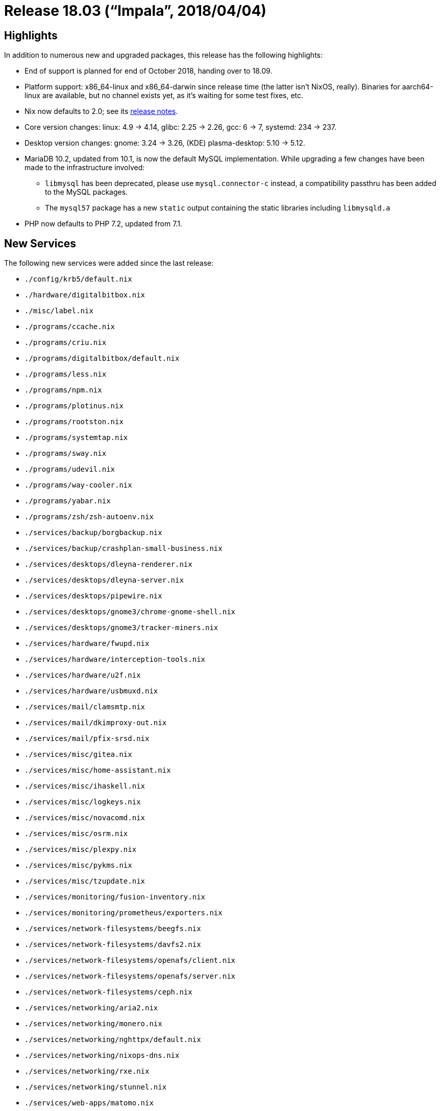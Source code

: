 [[_sec_release_18.03]]
= Release 18.03 ("`Impala`", 2018/04/04)

[[_sec_release_18.03_highlights]]
== Highlights


In addition to numerous new and upgraded packages, this release has the following highlights: 

* End of support is planned for end of October 2018, handing over to 18.09. 
* Platform support: x86_64-linux and x86_64-darwin since release time (the latter isn't NixOS, really). Binaries for aarch64-linux are available, but no channel exists yet, as it's waiting for some test fixes, etc. 
* Nix now defaults to 2.0; see its https://nixos.org/nix/manual/#ssec-relnotes-2.0[release notes]. 
* Core version changes: linux: 4.9 -> 4.14, glibc: 2.25 -> 2.26, gcc: 6 -> 7, systemd: 234 -> 237. 
* Desktop version changes: gnome: 3.24 -> 3.26, (KDE) plasma-desktop: 5.10 -> 5.12. 
* MariaDB 10.2, updated from 10.1, is now the default MySQL implementation. While upgrading a few changes have been made to the infrastructure involved: 
+
** `libmysql` has been deprecated, please use `mysql.connector-c` instead, a compatibility passthru has been added to the MySQL packages. 
** The `mysql57` package has a new `static` output containing the static libraries including `libmysqld.a`
* PHP now defaults to PHP 7.2, updated from 7.1. 


[[_sec_release_18.03_new_services]]
== New Services


The following new services were added since the last release: 

* `$$.$$/config/krb5/default.nix`
* `$$.$$/hardware/digitalbitbox.nix`
* `$$.$$/misc/label.nix`
* `$$.$$/programs/ccache.nix`
* `$$.$$/programs/criu.nix`
* `$$.$$/programs/digitalbitbox/default.nix`
* `$$.$$/programs/less.nix`
* `$$.$$/programs/npm.nix`
* `$$.$$/programs/plotinus.nix`
* `$$.$$/programs/rootston.nix`
* `$$.$$/programs/systemtap.nix`
* `$$.$$/programs/sway.nix`
* `$$.$$/programs/udevil.nix`
* `$$.$$/programs/way-cooler.nix`
* `$$.$$/programs/yabar.nix`
* `$$.$$/programs/zsh/zsh-autoenv.nix`
* `$$.$$/services/backup/borgbackup.nix`
* `$$.$$/services/backup/crashplan-small-business.nix`
* `$$.$$/services/desktops/dleyna-renderer.nix`
* `$$.$$/services/desktops/dleyna-server.nix`
* `$$.$$/services/desktops/pipewire.nix`
* `$$.$$/services/desktops/gnome3/chrome-gnome-shell.nix`
* `$$.$$/services/desktops/gnome3/tracker-miners.nix`
* `$$.$$/services/hardware/fwupd.nix`
* `$$.$$/services/hardware/interception-tools.nix`
* `$$.$$/services/hardware/u2f.nix`
* `$$.$$/services/hardware/usbmuxd.nix`
* `$$.$$/services/mail/clamsmtp.nix`
* `$$.$$/services/mail/dkimproxy-out.nix`
* `$$.$$/services/mail/pfix-srsd.nix`
* `$$.$$/services/misc/gitea.nix`
* `$$.$$/services/misc/home-assistant.nix`
* `$$.$$/services/misc/ihaskell.nix`
* `$$.$$/services/misc/logkeys.nix`
* `$$.$$/services/misc/novacomd.nix`
* `$$.$$/services/misc/osrm.nix`
* `$$.$$/services/misc/plexpy.nix`
* `$$.$$/services/misc/pykms.nix`
* `$$.$$/services/misc/tzupdate.nix`
* `$$.$$/services/monitoring/fusion-inventory.nix`
* `$$.$$/services/monitoring/prometheus/exporters.nix`
* `$$.$$/services/network-filesystems/beegfs.nix`
* `$$.$$/services/network-filesystems/davfs2.nix`
* `$$.$$/services/network-filesystems/openafs/client.nix`
* `$$.$$/services/network-filesystems/openafs/server.nix`
* `$$.$$/services/network-filesystems/ceph.nix`
* `$$.$$/services/networking/aria2.nix`
* `$$.$$/services/networking/monero.nix`
* `$$.$$/services/networking/nghttpx/default.nix`
* `$$.$$/services/networking/nixops-dns.nix`
* `$$.$$/services/networking/rxe.nix`
* `$$.$$/services/networking/stunnel.nix`
* `$$.$$/services/web-apps/matomo.nix`
* `$$.$$/services/web-apps/restya-board.nix`
* `$$.$$/services/web-servers/mighttpd2.nix`
* `$$.$$/services/x11/fractalart.nix`
* `$$.$$/system/boot/binfmt.nix`
* `$$.$$/system/boot/grow-partition.nix`
* `$$.$$/tasks/filesystems/ecryptfs.nix`
* `$$.$$/virtualisation/hyperv-guest.nix`


[[_sec_release_18.03_incompatibilities]]
== Backward Incompatibilities


When upgrading from a previous release, please be aware of the following incompatible changes: 

* `sound.enable` now defaults to false. 
* Dollar signs in options under [option]``services.postfix`` are passed verbatim to Postfix, which will interpret them as the beginning of a parameter expression. This was already true for string-valued options in the previous release, but not for list-valued options. If you need to pass literal dollar signs through Postfix, double them. 
* The `postage` package (for web-based PostgreSQL administration) has been renamed to ``pgmanage``. The corresponding module has also been renamed. To migrate please rename all [option]``services.postage`` options to [option]``services.pgmanage``. 
* Package attributes starting with a digit have been prefixed with an underscore sign. This is to avoid quoting in the configuration and other issues with command-line tools like ``nix-env``. The change affects the following packages: 
+
** `2048-in-terminal` -> `\_2048-in-terminal`
** `90secondportraits` -> `\_90secondportraits`
** `2bwm` -> `\_2bwm`
** `389-ds-base` -> `\_389-ds-base`
* * The OpenSSH service no longer enables support for DSA keys by default, which could cause a system lock out. Update your keys or, unfavorably, re-enable DSA support manually. *
+ 
DSA support was https://www.openssh.com/legacy.html[deprecated in
OpenSSH 7.0], due to it being too weak.
To re-enable support, add `PubkeyAcceptedKeyTypes +ssh-dss` to the end of your [option]``services.openssh.extraConfig``. 
+ 
After updating the keys to be stronger, anyone still on a pre-17.03 version is safe to jump to 17.03, as vetted https://search.nix.gsc.io/?q=stateVersion[here]. 
* The `openssh` package now includes Kerberos support by default; the `openssh_with_kerberos` package is now a deprecated alias. If you do not want Kerberos support, you can do ``openssh.override { withKerberos = false; }``. Note, this also applies to the `openssh_hpn` package. 
* `cc-wrapper` has been split in two; there is now also a ``bintools-wrapper``. The most commonly used files in [path]``nix-support`` are now split between the two wrappers. Some commonly used ones, like [path]``nix-support/dynamic-linker`` , are duplicated for backwards compatability, even though they rightly belong only in ``bintools-wrapper``. Other more obscure ones are just moved. 
* The propagation logic has been changed. The new logic, along with new types of dependencies that go with, is thoroughly documented in the "Specifying dependencies" section of the "Standard Environment" chapter of the nixpkgs manual. The old logic isn't but is easy to describe: dependencies were propagated as the same type of dependency no matter what. In practice, that means that many `propagatedNativeBuildInputs` should instead be ``propagatedBuildInputs``. Thankfully, that was and is the least used type of dependency. Also, it means that some `propagatedBuildInputs` should instead be ``depsTargetTargetPropagated``. Other types dependencies should be unaffected. 
* `lib.addPassthru drv passthru` is removed. Use `lib.extendDerivation true passthru drv` instead. 
* The `memcached` service no longer accept dynamic socket paths via [option]``services.memcached.socket``. Unix sockets can be still enabled by [option]``services.memcached.enableUnixSocket`` and will be accessible at ``/run/memcached/memcached.sock``. 
* The [var]``hardware.amdHybridGraphics.disable`` option was removed for lack of a maintainer. If you still need this module, you may wish to include a copy of it from an older version of nixos in your imports. 
* The merging of config options for [var]``services.postfix.config`` was buggy. Previously, if other options in the Postfix module like [var]``services.postfix.useSrs`` were set and the user set config options that were also set by such options, the resulting config wouldn't include all options that were needed. They are now merged correctly. If config options need to be overridden, `lib.mkForce` or `lib.mkOverride` can be used. 
* The following changes apply if the `stateVersion` is changed to 18.03 or higher. For `stateVersion = "17.09"` or lower the old behavior is preserved. 
** `matrix-synapse` uses postgresql by default instead of sqlite. Migration instructions can be found https://github.com/matrix-org/synapse/blob/master/docs/postgres.rst#porting-from-sqlite[ here ]. 
* The `jid` package has been removed, due to maintenance overhead of a go package having non-versioned dependencies. 
* When using [option]``services.xserver.libinput`` (enabled by default in GNOME), it now handles all input devices, not just touchpads. As a result, you might need to re-evaluate any custom Xorg configuration. In particular, `Option "XkbRules" "base"` may result in broken keyboard layout. 
* The `attic` package was removed. A maintained fork called https://www.borgbackup.org/[Borg] should be used instead. Migration instructions can be found http://borgbackup.readthedocs.io/en/stable/usage/upgrade.html#attic-and-borg-0-xx-to-borg-1-x[here]. 
* The Piwik analytics software was renamed to Matomo: 
+
** The package `pkgs.piwik` was renamed to ``pkgs.matomo``. 
** The service `services.piwik` was renamed to ``services.matomo``. 
** The data directory [path]``/var/lib/piwik`` was renamed to [path]``/var/lib/matomo`` . All files will be moved automatically on first startup, but you might need to adjust your backup scripts. 
** The default [option]``serverName`` for the nginx configuration changed from `piwik.${config.networking.hostName}` to `matomo.${config.networking.hostName}.${config.networking.domain}` if [option]``config.networking.domain`` is set, `matomo.${config.networking.hostName}` if it is not set. If you change your [option]``serverName``, remember you'll need to update the `trustedHosts[]` array in [path]``/var/lib/matomo/config/config.ini.php`` as well. 
** The `piwik` user was renamed to ``matomo``. The service will adjust ownership automatically for files in the data directory. If you use unix socket authentication, remember to give the new `matomo` user access to the database and to change the `username` to `matomo` in the `[database]` section of [path]``/var/lib/matomo/config/config.ini.php`` . 
** If you named your database `piwik`, you might want to rename it to `matomo` to keep things clean, but this is neither enforced nor required. 
* `nodejs-4_x` is end-of-life. ``nodejs-4_x``, `nodejs-slim-4_x` and `nodePackages_4_x` are removed. 
* The `pump.io` NixOS module was removed. It is now maintained as an https://github.com/rvl/pump.io-nixos[external module]. 
* The Prosody XMPP server has received a major update. The following modules were renamed: 
+
** [option]``services.prosody.modules.httpserver`` is now [option]``services.prosody.modules.http_files``
** [option]``services.prosody.modules.console`` is now [option]``services.prosody.modules.admin_telnet``

+ 
Many new modules are now core modules, most notably [option]``services.prosody.modules.carbons`` and [option]``services.prosody.modules.mam``. 
+ 
The better-performing `libevent` backend is now enabled by default. 
+ 
``withCommunityModules`` now passes through the modules to [option]``services.prosody.extraModules``.
Use `withOnlyInstalledCommunityModules` for modules that should not be enabled directly, e.g ``lib_ldap``. 
* All prometheus exporter modules are now defined as submodules. The exporters are configured using ``services.prometheus.exporters``. 


[[_sec_release_18.03_notable_changes]]
== Other Notable Changes

* ZNC option [option]``services.znc.mutable`` now defaults to ``true``. That means that old configuration is not overwritten by default when update to the znc options are made. 
* The option [option]``networking.wireless.networks.<name>.auth`` has been added for wireless networks with WPA-Enterprise authentication. There is also a new [option]``extraConfig`` option to directly configure `wpa_supplicant` and [option]``hidden`` to connect to hidden networks. 
* In the module [option]``networking.interfaces.<name>`` the following options have been removed: 
+
** [option]``ipAddress``
** [option]``ipv6Address``
** [option]``prefixLength``
** [option]``ipv6PrefixLength``
** [option]``subnetMask``

To assign static addresses to an interface the options [option]``ipv4.addresses`` and [option]``ipv6.addresses`` should be used instead.
The options [option]``ip4`` and [option]``ip6`` have been renamed to [option]``ipv4.addresses``[option]``ipv6.addresses`` respectively.
The new options [option]``ipv4.routes`` and [option]``ipv6.routes`` have been added to set up static routing. 
* The option [option]``services.logstash.listenAddress`` is now `127.0.0.1` by default. Previously the default behaviour was to listen on all interfaces. 
* `services.btrfs.autoScrub` has been added, to periodically check btrfs filesystems for data corruption. If there's a correct copy available, it will automatically repair corrupted blocks. 
* `displayManager.lightdm.greeters.gtk.clock-format.` has been added, the clock format string (as expected by strftime, e.g. ``%H:%M``) to use with the lightdm gtk greeter panel. 
+ 
If set to null the default clock format is used. 
* `displayManager.lightdm.greeters.gtk.indicators` has been added, a list of allowed indicator modules to use with the lightdm gtk greeter panel. 
+ 
Built-in indicators include ``~a11y``, ``~language``, ``~session``, ``~power``, ``~clock``, ``~host``, ``~spacer``.
Unity indicators can be represented by short name (e.g. ``sound``, ``power``), service file name, or absolute path. 
+ 
If set to `null` the default indicators are used. 
+ 
In order to have the previous default configuration add 
+
[source]
----

  services.xserver.displayManager.lightdm.greeters.gtk.indicators = [
    "~host" "~spacer"
    "~clock" "~spacer"
    "~session"
    "~language"
    "~a11y"
    "~power"
  ];
----

to your ``configuration.nix``. 
* The NixOS test driver supports user services declared by ``systemd.user.services``. The methods ``waitForUnit``, ``getUnitInfo``, `startJob` and `stopJob` provide an optional `$user` argument for that purpose. 
* Enabling bash completion on NixOS, ``programs.bash.enableCompletion``, will now also enable completion for the Nix command line tools by installing the https://github.com/hedning/nix-bash-completions[nix-bash-completions] package. 
